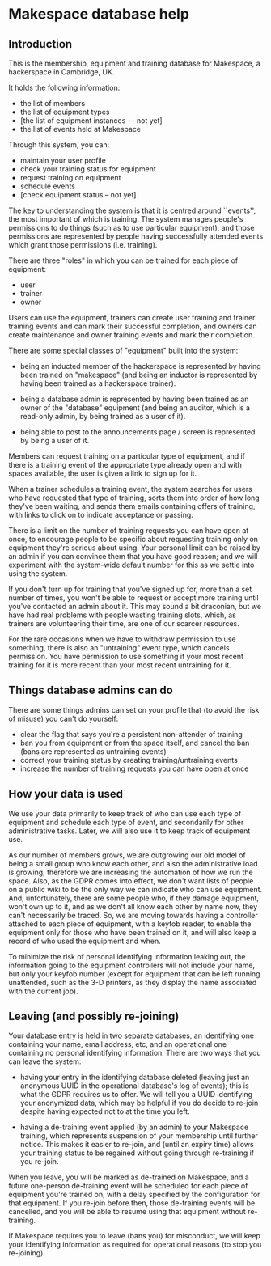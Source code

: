 * Makespace database help
** Introduction

   This is the membership, equipment and training database for
   Makespace, a hackerspace in Cambridge, UK.

   It holds the following information:

   - the list of members
   - the list of equipment types
   - [the list of equipment instances --- not yet]
   - the list of events held at Makespace

   Through this system, you can:

   - maintain your user profile
   - check your training status for equipment
   - request training on equipment
   - schedule events
   - [check equipment status -- not yet]

   The key to understanding the system is that it is centred around
   ``events'', the most important of which is training.  The system
   manages people's permissions to do things (such as to use
   particular equipment), and those permissions are represented by
   people having successfully attended events which grant those
   permissions (i.e. training).

   There are three "roles" in which you can be trained for each piece
   of equipment:

   - user
   - trainer
   - owner

   Users can use the equipment, trainers can create user training and
   trainer training events and can mark their successful completion,
   and owners can create maintenance and owner training events and
   mark their completion.

   There are some special classes of "equipment" built into the
   system:

   - being an inducted member of the hackerspace is represented by
     having been trained on "makespace" (and being an inductor is
     represented by having been trained as a hackerspace trainer).

   - being a database admin is represented by having been trained as
     an owner of the "database" equipment (and being an auditor, which
     is a read-only admin, by being trained as a user of it).

   - being able to post to the announcements page / screen is
     represented by being a user of it.

   Members can request training on a particular type of equipment, and
   if there is a training event of the appropriate type already open
   and with spaces available, the user is given a link to sign up for
   it.

   When a trainer schedules a training event, the system searches for
   users who have requested that type of training, sorts them into
   order of how long they've been waiting, and sends them emails
   containing offers of training, with links to click on to indicate
   acceptance or passing.

   There is a limit on the number of training requests you can have
   open at once, to encourage people to be specific about requesting
   training only on equipment they're serious about using.  Your
   personal limit can be raised by an admin if you can convince them
   that you have good reason; and we will experiment with the
   system-wide default number for this as we settle into using the
   system.

   If you don't turn up for training that you've signed up for, more
   than a set number of times, you won't be able to request or accept
   more training until you've contacted an admin about it.  This may
   sound a bit draconian, but we have had real problems with people
   wasting training slots, which, as trainers are volunteering their
   time, are one of our scarcer resources.

   For the rare occasions when we have to withdraw permission to use
   something, there is also an "untraining" event type, which cancels
   permission.  You have permission to use something if your most
   recent training for it is more recent than your most recent
   untraining for it.

** Things database admins can do

   There are some things admins can set on your profile that (to avoid
   the risk of misuse) you can't do yourself:

   - clear the flag that says you're a persistent non-attender of
     training
   - ban you from equipment or from the space itself, and cancel the
     ban (bans are represented as untraining events)
   - correct your training status by creating training/untraining
     events
   - increase the number of training requests you can have open at
     once

** How your data is used

   We use your data primarily to keep track of who can use each type
   of equipment and schedule each type of event, and secondarily for
   other administrative tasks.  Later, we will also use it to keep
   track of equipment use.

   As our number of members grows, we are outgrowing our old model of
   being a small group who know each other, and also the
   administrative load is growing, therefore we are increasing the
   automation of how we run the space.  Also, as the GDPR comes into
   effect, we don't want lists of people on a public wiki to be the
   only way we can indicate who can use equipment.  And,
   unfortunately, there are some people who, if they damage equipment,
   won't own up to it, and as we don't all know each other by name
   now, they can't necessarily be traced.  So, we are moving towards
   having a controller attached to each piece of equipment, with a
   keyfob reader, to enable the equipment only for those who have been
   trained on it, and will also keep a record of who used the
   equipment and when.

   To minimize the risk of personal identifying information leaking
   out, the information going to the equipment controllers will not
   include your name, but only your keyfob number (except for
   equipment that can be left running unattended, such as the 3-D
   printers, as they display the name associated with the current
   job).

** Leaving (and possibly re-joining)

   Your database entry is held in two separate databases, an
   identifying one containing your name, email address, etc, and an
   operational one containing no personal identifying information.
   There are two ways that you can leave the system:

   - having your entry in the identifying database deleted (leaving
     just an anonymous UUID in the operational database's log of
     events); this is what the GDPR requires us to offer.  We will
     tell you a UUID identifying your anonymized data, which may be
     helpful if you do decide to re-join despite having expected not
     to at the time you left.

   - having a de-training event applied (by an admin) to your
     Makespace training, which represents suspension of your
     membership until further notice.  This makes it easier to
     re-join, and (until an expiry time) allows your training status
     to be regained without going through re-training if you re-join.

   When you leave, you will be marked as de-trained on Makespace, and
   a future one-person de-training event will be scheduled for each
   piece of equipment you're trained on, with a delay specified by the
   configuration for that equipment.  If you re-join before then,
   those de-training events will be cancelled, and you will be able to
   resume using that equipment without re-training.

   If Makespace requires you to leave (bans you) for misconduct, we
   will keep your identifying information as required for operational
   reasons (to stop you re-joining).
